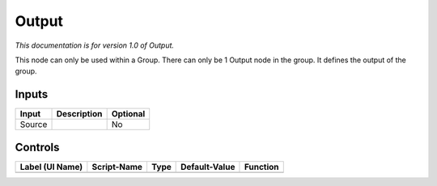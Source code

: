 .. _fr.inria.built-in.Output:

Output
======

*This documentation is for version 1.0 of Output.*

This node can only be used within a Group. There can only be 1 Output node in the group. It defines the output of the group.

Inputs
------

+----------+---------------+------------+
| Input    | Description   | Optional   |
+==========+===============+============+
| Source   |               | No         |
+----------+---------------+------------+

Controls
--------

+-------------------+---------------+--------+-----------------+------------+
| Label (UI Name)   | Script-Name   | Type   | Default-Value   | Function   |
+===================+===============+========+=================+============+
+-------------------+---------------+--------+-----------------+------------+
